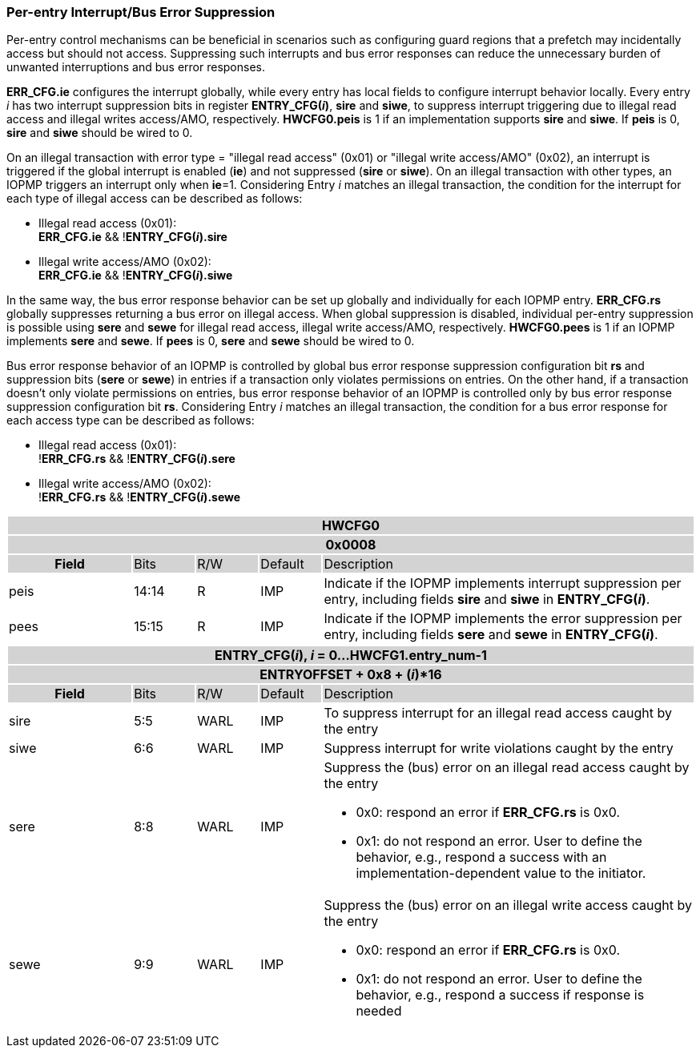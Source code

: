 === Per-entry Interrupt/Bus Error Suppression

Per-entry control mechanisms can be beneficial in scenarios such as configuring guard regions that a prefetch may incidentally access but should not access. Suppressing such interrupts and bus error responses can reduce the unnecessary burden of unwanted interruptions and bus error responses.

*ERR_CFG.ie* configures the interrupt globally, while every entry has local fields to configure interrupt behavior locally. Every entry _i_ has two interrupt suppression bits in register *ENTRY_CFG(_i_)*, *sire* and *siwe*, to suppress interrupt triggering due to illegal read access and illegal writes access/AMO, respectively. *HWCFG0.peis* is 1 if an implementation supports *sire* and *siwe*. If *peis* is 0, *sire* and *siwe* should be wired to 0. 

On an illegal transaction with error type = "illegal read access" (0x01) or "illegal write access/AMO" (0x02), an interrupt is triggered if the global interrupt is enabled (*ie*) and not suppressed (*sire* or *siwe*). On an illegal transaction with other types, an IOPMP triggers an interrupt only when *ie*=1. Considering Entry _i_ matches an illegal transaction, the condition for the interrupt for each type of illegal access can be described as follows: 

* Illegal read access (0x01): +
*ERR_CFG.ie* && !*ENTRY_CFG(_i_).sire* 
* Illegal write access/AMO (0x02): +
*ERR_CFG.ie* && !*ENTRY_CFG(_i_).siwe*

In the same way, the bus error response behavior can be set up globally and individually for each IOPMP entry. *ERR_CFG.rs* globally suppresses returning a bus error on illegal access. When global suppression is disabled, individual per-entry suppression is possible using *sere* and *sewe* for illegal read access, illegal write access/AMO, respectively. *HWCFG0.pees* is 1 if an IOPMP implements *sere* and *sewe*. If *pees* is 0, *sere* and *sewe* should be wired to 0.

Bus error response behavior of an IOPMP is controlled by global bus error response suppression configuration bit *rs* and suppression bits (*sere* or *sewe*) in entries if a transaction only violates permissions on entries. On the other hand, if a transaction doesn't only violate permissions on entries, bus error response behavior of an IOPMP is controlled only by bus error response suppression configuration bit *rs*. Considering Entry  _i_ matches an illegal transaction, the condition for a bus error response for each access type can be described as follows:  

* Illegal read access (0x01): +
!*ERR_CFG.rs* && !*ENTRY_CFG(_i_).sere* 
* Illegal write access/AMO (0x02): +
!*ERR_CFG.rs* && !*ENTRY_CFG(_i_).sewe*

[cols="<2,<1,<1,<1,<6"]
|===
5+h|HWCFG0{set:cellbgcolor:#D3D3D3}
5+h|0x0008
h|Field                         |Bits   |R/W    |Default    |Description 
|{set:cellbgcolor:#FFFFFF}peis|14:14  |R     | IMP| Indicate if the IOPMP implements interrupt suppression per entry, including fields *sire* and *siwe* in *ENTRY_CFG(_i_)*.
|pees|15:15 | R |IMP| Indicate if the IOPMP implements the error suppression per entry, including fields *sere* and *sewe* in *ENTRY_CFG(_i_)*.

|===

[cols="<2,<1,<1,<1,<6"]
|===
5+h|{set:cellbgcolor:#D3D3D3} ENTRY_CFG(_i_), _i_ = 0...HWCFG1.entry_num-1
5+h|ENTRYOFFSET + 0x8 + (_i_)*16
h|Field                         |Bits       |R/W    |Default    |Description
|{set:cellbgcolor:#FFFFFF}sire |5:5       |WARL   |IMP | To suppress interrupt for an illegal read access caught by the entry

|{set:cellbgcolor:#FFFFFF}siwe |6:6       |WARL   |IMP |Suppress interrupt for write violations caught by the entry

|{set:cellbgcolor:#FFFFFF}sere   |8:8    |WARL   |IMP    a| Suppress the (bus) error on an illegal read access caught by the entry

* 0x0: respond an error if *ERR_CFG.rs* is 0x0. 
* 0x1: do not respond an error. User to define the behavior, e.g., respond a success with an implementation-dependent value to the initiator.

|{set:cellbgcolor:#FFFFFF}sewe   |9:9    |WARL   |IMP    a|{set:cellbgcolor:#FFFFFF} Suppress the (bus) error on an illegal write access caught by the entry

* 0x0: respond an error if *ERR_CFG.rs* is 0x0. 
* 0x1: do not respond an error. User to define the behavior, e.g., respond a success if response is needed
|===
